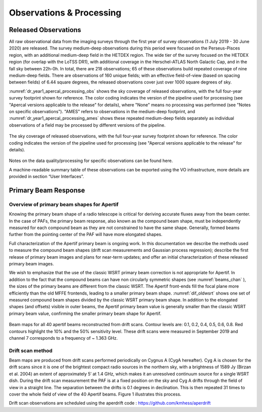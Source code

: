 Observations & Processing
=========================

Released Observations
########################
All raw observational data from the imaging surveys through the first year of survey observations (1 July 2019 - 30 June 2020) are released. The survey medium-deep observations during this period were focused on  the Perseus-Pisces region, with an additional medium-deep field in the HETDEX region. The wide tier of the survey focused on the HETDEX region (for overlap with the LoTSS DR1), with additional coverage in the Herschel-ATLAS North Galactic Cap, and in the fall sky between 22h-0h. In total, there are 218 observations; 65 of these observations build repeated coverage of nine medium-deep fields. There are observations of 160 unique fields; with an effective field-of-view (based on spacing between fields) of 6.44 square degrees, the released observations cover just over 1000 square degrees of sky.

:numref:`dr_year1_apercal_processing_obs` shows the sky coverage of released observations, with the full four-year survey footprint shown for reference. The color coding indicates the version of the pipeline used for processing (see "Apercal versions applicable to the release" for details), where "None" means no processing was performed (see "Notes on specific observations"). "AMES" refers to observations in the medium-deep footprint, and :numref:`dr_year1_apercal_processing_ames` shows these repeated medium-deep fields separately as individual observations of a field may be processed by different versions of the pipeline.

.. figure:: images/dr_year1_apercal_processing_obs.png
  :align: center
  :width: 400
  :alt: Relative flux error
  :name: dr_year1_apercal_processing_obs

  The sky coverage of released observations, with the full four-year survey footprint shown for reference. The color coding indicates the version of the pipeline used for processing (see "Apercal versions applicable to the release" for details).

.. figure:: images/dr_year1_apercal_processing_ames.png
  :align: center
  :width: 400
  :alt: Relative flux error
  :name: dr_year1_apercal_processing_ames

   A view of the processing for medium-deep fields with repeat visits. The observations are ordered in time-order and the color code refers to the same processing as for the figure above.

Notes on the data quality/processing  for specific observations can be found here.

A machine-readable summary table of these observations can be exported using the VO infrastructure, more details are provided in section “User Interfaces”.

Primary Beam Response
#########################

Overview of primary beam shapes for Apertif
---------------------------------------------

Knowing the primary beam shape of a radio telescope is critical for deriving accurate fluxes away from the beam center. In the case of PAFs, the primary beam response, also known as the compound beam shape, must be independently measured for each compound beam as they are not constrained to have the same shape. Generally, formed beams further from the pointing center of the PAF will have more elongated shapes.

Full characterization of the Apertif primary beam is ongoing work. In this documentation we describe the methods used to measure the compound beam shapes (drift scan measurements and Gaussian process regression); describe the first release of primary beam images and plans for near-term updates; and offer an initial characterization of these released primary beam images.

We wish to emphasize that the use of the classic WSRT primary beam correction is not appropriate for Apertif. In addition to the fact that the compound beams can have non circularly symmetric shapes (see :numref:`beams_chan` ), the sizes of the primary beams are different from the classic WSRT. The Apertif front-ends fill the focal plane more efficiently than the old MFFE frontends, leading to a smaller primary beam shape. :numref:`dif_oldwsrt` shows one set of measured compound beam shapes divided by the classic WSRT primary beam shape. In addition to the elongated shapes (and offsets) visible in outer beams, the Apertif primary beam value is generally smaller than the classic WSRT primary beam value, confirming the smaller primary beam shape for Apertif.

.. figure:: images/190912_beams_chan_7-1-1024x990.png
  :align: center
  :width: 400
  :alt: Relative flux error
  :name: beams_chan

  Beam maps for all 40 apertif beams reconstructed from drift scans. Contour levels are: 0.1, 0.2, 0.4, 0.5, 0.6, 0.8. Red contours highlight the 10% and the 50% sensitivity level. These drift scans were measured in September 2019 and channel 7 corresponds to a frequency of ~ 1.363 GHz.

.. figure:: images/190918_dif_oldwsrt-1024x905.png
  :align: center
  :width: 400
  :alt: Relative flux error
  :name: dif_oldwsrt

   Compound beam shapes derived from drift scans divided by the classic WSRT primary beam. Contours are: 0.2, 0.4, 0.6, 0.8, 1.0.

Drift scan method
------------------
Beam maps are produced from drift scans performed periodically on Cygnus A (CygA hereafter). Cyg A is chosen for the drift scans since it is one of the brightest compact radio sources in the northern sky, with a brightness of 1589 Jy (Birzan et al. 2004) an extent of approximately 5′ at 1.4 GHz, which makes it an unresolved continuum source for a single WSRT dish. During the drift scan measurement the PAF is at a fixed position on the sky and Cyg A drifts through the field of view in a straight line. The separation between the drifts is 0.1 degrees in declination. This is then repeated 31 times to cover the whole field of view of the 40 Apertif beams. Figure 1 illustrates this process.

Drift scan observations are scheduled using the aperdrift code : https://github.com/kmhess/aperdrift

